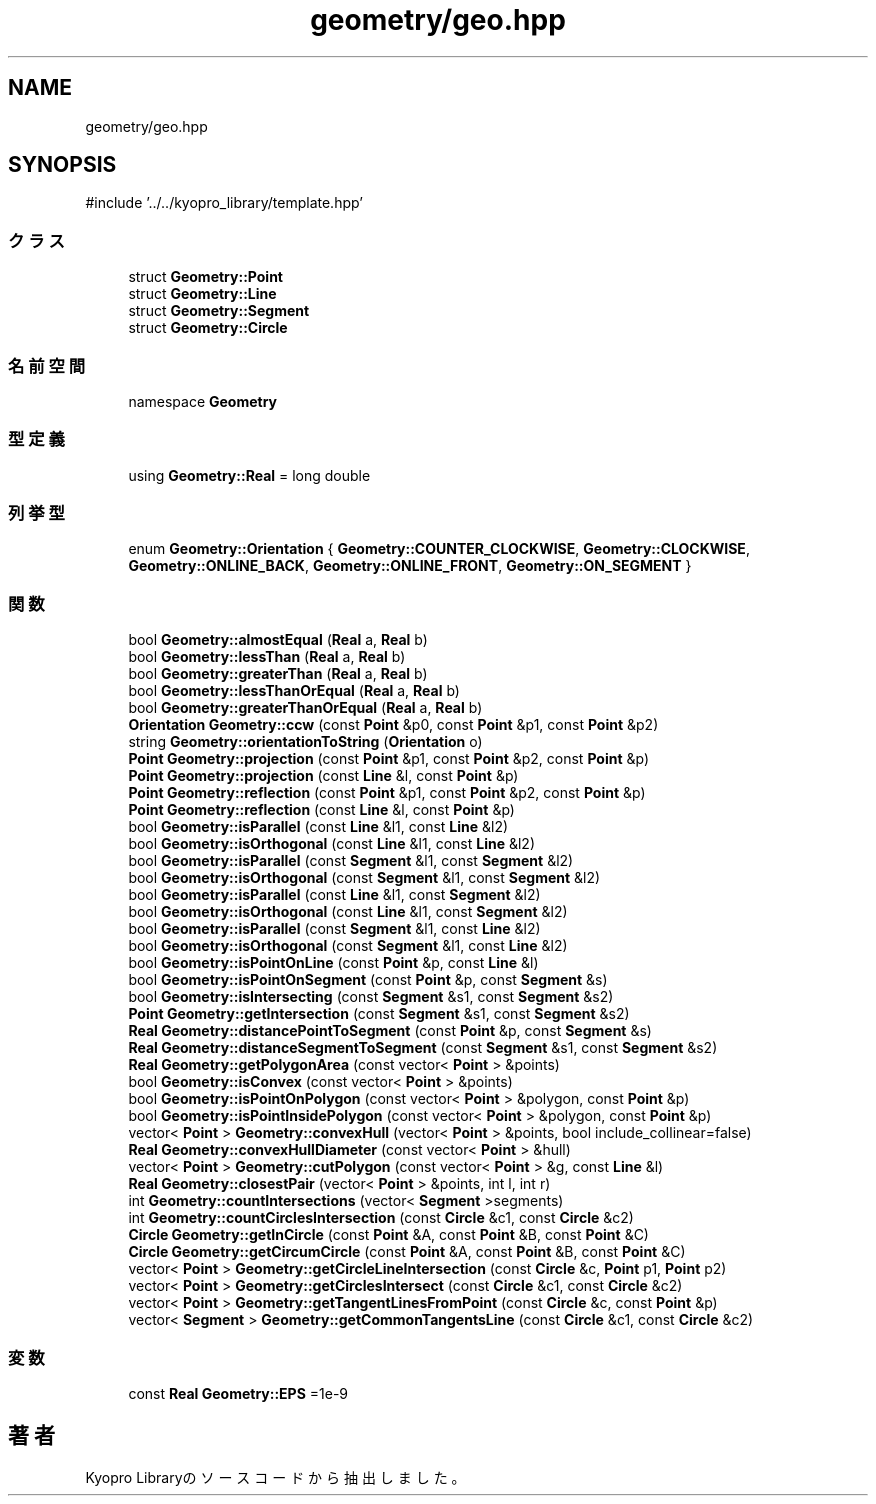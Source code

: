 .TH "geometry/geo.hpp" 3 "Kyopro Library" \" -*- nroff -*-
.ad l
.nh
.SH NAME
geometry/geo.hpp
.SH SYNOPSIS
.br
.PP
\fR#include '\&.\&./\&.\&./kyopro_library/template\&.hpp'\fP
.br

.SS "クラス"

.in +1c
.ti -1c
.RI "struct \fBGeometry::Point\fP"
.br
.ti -1c
.RI "struct \fBGeometry::Line\fP"
.br
.ti -1c
.RI "struct \fBGeometry::Segment\fP"
.br
.ti -1c
.RI "struct \fBGeometry::Circle\fP"
.br
.in -1c
.SS "名前空間"

.in +1c
.ti -1c
.RI "namespace \fBGeometry\fP"
.br
.in -1c
.SS "型定義"

.in +1c
.ti -1c
.RI "using \fBGeometry::Real\fP = long double"
.br
.in -1c
.SS "列挙型"

.in +1c
.ti -1c
.RI "enum \fBGeometry::Orientation\fP { \fBGeometry::COUNTER_CLOCKWISE\fP, \fBGeometry::CLOCKWISE\fP, \fBGeometry::ONLINE_BACK\fP, \fBGeometry::ONLINE_FRONT\fP, \fBGeometry::ON_SEGMENT\fP }"
.br
.in -1c
.SS "関数"

.in +1c
.ti -1c
.RI "bool \fBGeometry::almostEqual\fP (\fBReal\fP a, \fBReal\fP b)"
.br
.ti -1c
.RI "bool \fBGeometry::lessThan\fP (\fBReal\fP a, \fBReal\fP b)"
.br
.ti -1c
.RI "bool \fBGeometry::greaterThan\fP (\fBReal\fP a, \fBReal\fP b)"
.br
.ti -1c
.RI "bool \fBGeometry::lessThanOrEqual\fP (\fBReal\fP a, \fBReal\fP b)"
.br
.ti -1c
.RI "bool \fBGeometry::greaterThanOrEqual\fP (\fBReal\fP a, \fBReal\fP b)"
.br
.ti -1c
.RI "\fBOrientation\fP \fBGeometry::ccw\fP (const \fBPoint\fP &p0, const \fBPoint\fP &p1, const \fBPoint\fP &p2)"
.br
.ti -1c
.RI "string \fBGeometry::orientationToString\fP (\fBOrientation\fP o)"
.br
.ti -1c
.RI "\fBPoint\fP \fBGeometry::projection\fP (const \fBPoint\fP &p1, const \fBPoint\fP &p2, const \fBPoint\fP &p)"
.br
.ti -1c
.RI "\fBPoint\fP \fBGeometry::projection\fP (const \fBLine\fP &l, const \fBPoint\fP &p)"
.br
.ti -1c
.RI "\fBPoint\fP \fBGeometry::reflection\fP (const \fBPoint\fP &p1, const \fBPoint\fP &p2, const \fBPoint\fP &p)"
.br
.ti -1c
.RI "\fBPoint\fP \fBGeometry::reflection\fP (const \fBLine\fP &l, const \fBPoint\fP &p)"
.br
.ti -1c
.RI "bool \fBGeometry::isParallel\fP (const \fBLine\fP &l1, const \fBLine\fP &l2)"
.br
.ti -1c
.RI "bool \fBGeometry::isOrthogonal\fP (const \fBLine\fP &l1, const \fBLine\fP &l2)"
.br
.ti -1c
.RI "bool \fBGeometry::isParallel\fP (const \fBSegment\fP &l1, const \fBSegment\fP &l2)"
.br
.ti -1c
.RI "bool \fBGeometry::isOrthogonal\fP (const \fBSegment\fP &l1, const \fBSegment\fP &l2)"
.br
.ti -1c
.RI "bool \fBGeometry::isParallel\fP (const \fBLine\fP &l1, const \fBSegment\fP &l2)"
.br
.ti -1c
.RI "bool \fBGeometry::isOrthogonal\fP (const \fBLine\fP &l1, const \fBSegment\fP &l2)"
.br
.ti -1c
.RI "bool \fBGeometry::isParallel\fP (const \fBSegment\fP &l1, const \fBLine\fP &l2)"
.br
.ti -1c
.RI "bool \fBGeometry::isOrthogonal\fP (const \fBSegment\fP &l1, const \fBLine\fP &l2)"
.br
.ti -1c
.RI "bool \fBGeometry::isPointOnLine\fP (const \fBPoint\fP &p, const \fBLine\fP &l)"
.br
.ti -1c
.RI "bool \fBGeometry::isPointOnSegment\fP (const \fBPoint\fP &p, const \fBSegment\fP &s)"
.br
.ti -1c
.RI "bool \fBGeometry::isIntersecting\fP (const \fBSegment\fP &s1, const \fBSegment\fP &s2)"
.br
.ti -1c
.RI "\fBPoint\fP \fBGeometry::getIntersection\fP (const \fBSegment\fP &s1, const \fBSegment\fP &s2)"
.br
.ti -1c
.RI "\fBReal\fP \fBGeometry::distancePointToSegment\fP (const \fBPoint\fP &p, const \fBSegment\fP &s)"
.br
.ti -1c
.RI "\fBReal\fP \fBGeometry::distanceSegmentToSegment\fP (const \fBSegment\fP &s1, const \fBSegment\fP &s2)"
.br
.ti -1c
.RI "\fBReal\fP \fBGeometry::getPolygonArea\fP (const vector< \fBPoint\fP > &points)"
.br
.ti -1c
.RI "bool \fBGeometry::isConvex\fP (const vector< \fBPoint\fP > &points)"
.br
.ti -1c
.RI "bool \fBGeometry::isPointOnPolygon\fP (const vector< \fBPoint\fP > &polygon, const \fBPoint\fP &p)"
.br
.ti -1c
.RI "bool \fBGeometry::isPointInsidePolygon\fP (const vector< \fBPoint\fP > &polygon, const \fBPoint\fP &p)"
.br
.ti -1c
.RI "vector< \fBPoint\fP > \fBGeometry::convexHull\fP (vector< \fBPoint\fP > &points, bool include_collinear=false)"
.br
.ti -1c
.RI "\fBReal\fP \fBGeometry::convexHullDiameter\fP (const vector< \fBPoint\fP > &hull)"
.br
.ti -1c
.RI "vector< \fBPoint\fP > \fBGeometry::cutPolygon\fP (const vector< \fBPoint\fP > &g, const \fBLine\fP &l)"
.br
.ti -1c
.RI "\fBReal\fP \fBGeometry::closestPair\fP (vector< \fBPoint\fP > &points, int l, int r)"
.br
.ti -1c
.RI "int \fBGeometry::countIntersections\fP (vector< \fBSegment\fP >segments)"
.br
.ti -1c
.RI "int \fBGeometry::countCirclesIntersection\fP (const \fBCircle\fP &c1, const \fBCircle\fP &c2)"
.br
.ti -1c
.RI "\fBCircle\fP \fBGeometry::getInCircle\fP (const \fBPoint\fP &A, const \fBPoint\fP &B, const \fBPoint\fP &C)"
.br
.ti -1c
.RI "\fBCircle\fP \fBGeometry::getCircumCircle\fP (const \fBPoint\fP &A, const \fBPoint\fP &B, const \fBPoint\fP &C)"
.br
.ti -1c
.RI "vector< \fBPoint\fP > \fBGeometry::getCircleLineIntersection\fP (const \fBCircle\fP &c, \fBPoint\fP p1, \fBPoint\fP p2)"
.br
.ti -1c
.RI "vector< \fBPoint\fP > \fBGeometry::getCirclesIntersect\fP (const \fBCircle\fP &c1, const \fBCircle\fP &c2)"
.br
.ti -1c
.RI "vector< \fBPoint\fP > \fBGeometry::getTangentLinesFromPoint\fP (const \fBCircle\fP &c, const \fBPoint\fP &p)"
.br
.ti -1c
.RI "vector< \fBSegment\fP > \fBGeometry::getCommonTangentsLine\fP (const \fBCircle\fP &c1, const \fBCircle\fP &c2)"
.br
.in -1c
.SS "変数"

.in +1c
.ti -1c
.RI "const \fBReal\fP \fBGeometry::EPS\fP =1e\-9"
.br
.in -1c
.SH "著者"
.PP 
 Kyopro Libraryのソースコードから抽出しました。
